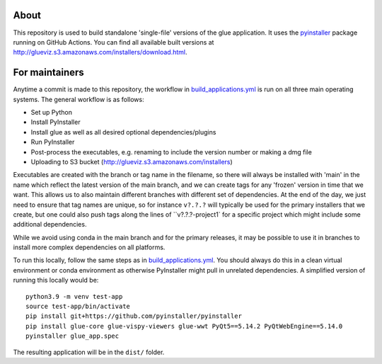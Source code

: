About
=====

This repository is used to build standalone 'single-file' versions of the glue
application. It uses the `pyinstaller <https://pypi.org/project/pyinstaller/>`_
package running on GitHub Actions. You can find all available built versions
at http://glueviz.s3.amazonaws.com/installers/download.html.

For maintainers
===============

Anytime a commit is made to this repository, the workflow in
`build_applications.yml
<https://github.com/glue-viz/glue-standalone-apps/blob/main/.github/workflows/build_applications.yml>`_
is run on all three main operating systems. The general workflow is as follows:

* Set up Python
* Install PyInstaller
* Install glue as well as all desired optional dependencies/plugins
* Run PyInstaller
* Post-process the executables, e.g. renaming to include the version number or making a dmg file
* Uploading to S3 bucket (http://glueviz.s3.amazonaws.com/installers)

Executables are created with the branch or tag name in the filename, so there
will always be installed with 'main' in the name which reflect the latest
version of the main branch, and we can create tags for any 'frozen' version in
time that we want. This allows us to also maintain different branches with
different set of dependencies. At the end of the day, we just need to ensure
that tag names are unique, so for instance ``v?.?.?`` will typically be used for
the primary installers that we create, but one could also push tags along the
lines of ``v?.?.?-project1` for a specific project which might include some
additional dependencies.

While we avoid using conda in the main branch and for the primary releases, it
may be possible to use it in branches to install more complex dependencies on
all platforms.

To run this locally, follow the same steps as in `build_applications.yml
<https://github.com/glue-viz/glue-standalone-apps/blob/main/.github/workflows/build_applications.yml>`_.
You should always do this in a clean virtual environment or conda environment as
otherwise PyInstaller might pull in unrelated dependencies. A simplified version
of running this locally would be::

    python3.9 -m venv test-app
    source test-app/bin/activate
    pip install git+https://github.com/pyinstaller/pyinstaller
    pip install glue-core glue-vispy-viewers glue-wwt PyQt5==5.14.2 PyQtWebEngine==5.14.0
    pyinstaller glue_app.spec

The resulting application will be in the ``dist/`` folder.
